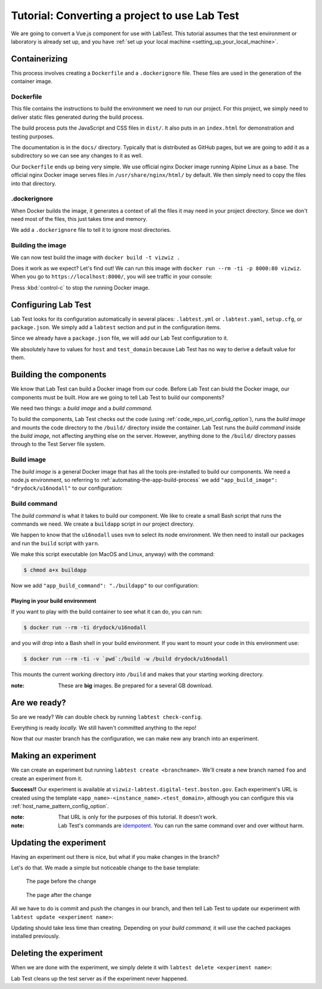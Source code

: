 ==============================================
Tutorial: Converting a project to use Lab Test
==============================================

We are going to convert a Vue.js component for use with LabTest. This tutorial assumes that the test environment or laboratory is already set up, and you have :ref:`set up your local machine <setting_up_your_local_machine>`.

.. _tutorial_containerizing:

Containerizing
==============

This process involves creating a ``Dockerfile`` and a ``.dockerignore`` file. These files are used in the generation of the container image.

Dockerfile
----------

This file contains the instructions to build the environment we need to run our project. For this project, we simply need to deliver static files generated during the build process.

The build process puts the JavaScript and CSS files in ``dist/``\ . It also puts in an ``index.html`` for demonstration and testing purposes.

The documentation is in the ``docs/`` directory. Typically that is distributed as GitHub pages, but we are going to add it as a subdirectory so we can see any changes to it as well.

Our ``Dockerfile`` ends up being very simple. We use official nginx Docker image running Alpine Linux as a base. The official nginx Docker image serves files in ``/usr/share/nginx/html/`` by default. We then simply need to copy the files into that directory.

.. code-block:: docker
    :caption: ``Dockerfile``

    FROM nginx:alpine
    COPY dist/* /usr/share/nginx/html/
    COPY docs /usr/share/nginx/html/docs

.dockerignore
-------------

When Docker builds the image, it generates a context of all the files it may need in your project directory. Since we don't need most of the files, this just takes time and memory.

We add a ``.dockerignore`` file to tell it to ignore most directories.

.. code-block:: none
    :caption: ``.dockerignore``

    build
    config
    node_modules
    src
    static
    test


Building the image
------------------

We can now test build the image with ``docker build -t vizwiz .``

.. code-block:: console
    :caption: Building the Docker image

    $ docker build -t vizwiz .
    Sending build context to Docker daemon  9.862MB
    Step 1/3 : FROM nginx:alpine
    alpine: Pulling from library/nginx
    Digest: sha256:3a44395131c5a9704417d19ab4c8d6cb104013659f5babb2f1c632e789588196
    Status: Downloaded newer image for nginx:alpine
     ---> ebe2c7c61055
    Step 2/3 : COPY dist/* /usr/share/nginx/html/
     ---> 9e7809fa48f3
    Step 3/3 : COPY docs /usr/share/nginx/html/docs
     ---> 19f6f03422e0
    Successfully built 19f6f03422e0
    Successfully tagged vizwiz:latest

Does it work as we expect? Let's find out! We can run this image with ``docker run --rm -ti -p 8000:80 vizwiz``\ . When you go to ``https://localhost:8000/``\ , you will see traffic in your console:

.. code-block:: console
    :caption: Running the new Docker image

    $ docker run --rm -ti -p 8000:80 vizwiz
    172.17.0.1 - - [05/May/2018:13:08:48 +0000] "GET / HTTP/1.1" 200 3087 "-" "Mozilla/5.0 (Macintosh; Intel Mac OS X 10_13_4) AppleWebKit/537.36 (KHTML, like Gecko) Chrome/66.0.3359.139 Safari/537.36" "-"
    172.17.0.1 - - [05/May/2018:13:08:48 +0000] "GET /vizwiz.min.css HTTP/1.1" 200 242784 "http://localhost:8000/" "Mozilla/5.0 (Macintosh; Intel Mac OS X 10_13_4) AppleWebKit/537.36 (KHTML, like Gecko) Chrome/66.0.3359.139 Safari/537.36" "-"
    172.17.0.1 - - [05/May/2018:13:08:48 +0000] "GET /vizwiz.min.js HTTP/1.1" 200 353723 "http://localhost:8000/" "Mozilla/5.0 (Macintosh; Intel Mac OS X 10_13_4) AppleWebKit/537.36 (KHTML, like Gecko) Chrome/66.0.3359.139 Safari/537.36" "-"

Press :kbd:`control-c` to stop the running Docker image.

Configuring Lab Test
====================

Lab Test looks for its configuration automatically in several places: ``.labtest.yml`` or ``.labtest.yaml``\ , ``setup.cfg``\ , or ``package.json``\ . We simply add a ``labtest`` section and put in the configuration items.

Since we already have a ``package.json`` file, we will add our Lab Test configuration to it.

.. code-block:: javascript
    :caption: Part of VizWiz's ``package.json`` file

    {
      "name": "vizwiz",
      "version": "1.0.0",
      "description": "A data visualization widget library",
      // other stuff here
      "labtest": {
        "app_name": "vizwiz",
        "host": "test",
        "use_ssh_config": true,
        "test_domain": "digital-test.boston.gov",
        "code_repo_url": "git@github.com:CityOfBoston/vizwiz.git"
      }
    }

We absolutely have to values for ``host`` and ``test_domain`` because Lab Test has no way to derive a default value for them.

Building the components
=======================

We know that Lab Test can build a Docker image from our code. Before Lab Test can biuld the Docker image, our components must be built. How are we going to tell Lab Test to build our components?

We need two things: a *build image* and a *build command.*

To build the components, Lab Test checks out the code (using :ref:`code_repo_url_config_option`), runs the *build image* and mounts the code directory to the ``/build/`` directory inside the container. Lab Test runs the *build command*  inside the *build image,* not affecting anything else on the server. However, anything done to the ``/build/`` directory passes through to the Test Server file system.


Build image
-----------

The *build image* is a general Docker image that has all the tools pre-installed to build our components. We need a node.js environment, so referring to :ref:`automating-the-app-build-process` we add ``"app_build_image": "drydock/u16nodall"`` to our configuration:

.. code-block:: javascript
    :caption: Adding ``app_build_image`` to ``package.json``

    {
      "name": "vizwiz",
      "version": "1.0.0",
      "description": "A data visualization widget library",
      // other stuff here
      "labtest": {
        "app_name": "vizwiz",
        "host": "test",
        "use_ssh_config": true,
        "test_domain": "digital-test.boston.gov",
        "code_repo_url": "git@github.com:CityOfBoston/vizwiz.git",
        "app_build_image": "drydock/u16nodall"
      }
    }


Build command
-------------

The *build command* is what it takes to build our component. We like to create a small Bash script that runs the commands we need. We create a ``buildapp`` script in our project directory.

.. code-block:: bash
    :caption: The ``buildapp`` script

    #!/bin/bash

    nvm use 8
    yarn install
    yarn run build

We happen to know that the ``u16nodall`` uses ``nvm`` to select its node environment. We then need to install our packages and run the ``build`` script with ``yarn``\ .

We make this script executable (on MacOS and Linux, anyway) with the command:

.. code-block:: console

    $ chmod a+x buildapp

Now we add ``"app_build_command": "./buildapp"`` to our configuration:

.. code-block:: javascript
    :caption: Adding ``app_build_command`` to ``package.json``

    {
      "name": "vizwiz",
      "version": "1.0.0",
      "description": "A data visualization widget library",
      // other stuff here
      "labtest": {
        "app_name": "vizwiz",
        "host": "test",
        "use_ssh_config": true,
        "test_domain": "digital-test.boston.gov",
        "code_repo_url": "git@github.com:CityOfBoston/vizwiz.git",
        "app_build_image": "drydock/u16nodall",
        "app_build_command": "./buildapp"
      }
    }


Playing in your build environment
~~~~~~~~~~~~~~~~~~~~~~~~~~~~~~~~~

If you want to play with the build container to see what it can do, you can run:

.. code-block:: console

    $ docker run --rm -ti drydock/u16nodall

and you will drop into a Bash shell in your build environment. If you want to mount your code in this environment use:

.. code-block:: console

    $ docker run --rm -ti -v `pwd`:/build -w /build drydock/u16nodall

This mounts the current working directory into ``/build`` and makes that your starting working directory.

:note: These are **big** images. Be prepared for a several GB download.


Are we ready?
=============

So are we ready? We can double check by running ``labtest check-config``\ .

.. code-block:: console
    :caption: Running the ``labtest check-config`` command

    $ labtest check-config
    The configuration is valid.

    Configuration:
      build_provider: default
      verbose: False
      app_name: vizwiz
      environment: []
      container_build_command: docker build -t $APP_NAME/$INSTANCE_NAME --build-arg RELEASE=$RELEASE --build-arg APP_NAME=$APP_NAME --build-arg BRANCH_NAME=$BRANCH_NAME --build-arg INSTANCE_NAME=$INSTANCE_NAME .
      host: test
      app_build_command: ./buildapp
      test_domain: digital-test.boston.gov
      docker_image_pattern: %(APP_NAME)s/%(INSTANCE_NAME)s:latest
      app_build_image: drydock/u16nodall
      use_ssh_config: True
      config_file_path: /Users/coordt/Projects/vizwiz/package.json
      code_repo_url: git@github.com:CityOfBoston/vizwiz.git
      host_name_pattern: %(APP_NAME)s-%(INSTANCE_NAME)s
      container_provider: local

Everything is ready *locally.* We still haven't committed anything to the repo!

.. code-block:: console
    :caption: Adding the new stuff to the repo

    $ git add package.json buildapp Dockerfile .dockerignore
    $ git commit -m"Added labtest stuff"
    [labtest 488ea92] Added labtest stuff
     4 files changed, 23 insertions(+)
     create mode 100644 .dockerignore
     create mode 100644 Dockerfile
     create mode 100755 buildapp
    $ git push
    Counting objects: 6, done.
    Delta compression using up to 8 threads.
    Compressing objects: 100% (5/5), done.
    Writing objects: 100% (6/6), 784 bytes | 0 bytes/s, done.
    Total 6 (delta 2), reused 0 (delta 0)
    remote: Resolving deltas: 100% (2/2), completed with 2 local objects.
    To github.com:CityOfBoston/vizwiz.git

Now that our master branch has the configuration, we can make new any branch into an experiment.

Making an experiment
====================

We can create an experiment but running ``labtest create <branchname>``\ . We'll create a new branch named ``foo`` and create an experiment from it.

.. code-block:: console
    :caption: Running the ``labtest create`` command

    $ git checkout -b foo
    Switched to a new branch 'foo'
    $ git push
    Total 0 (delta 0), reused 0 (delta 0)
    To github.com:CityOfBoston/vizwiz.git
     * [new branch]      foo -> foo
    $ labtest create foo
    [test] Executing task 'create_instance'
    Building the application using drydock/u16nodall and ./buildapp.
    [test] put: <file obj> -> /testing/vizwiz/foo/docker-build
    [test] put: <file obj> -> /testing/vizwiz/foo/test.env
    [test] put: <file obj> -> /tmp/vizwiz-foo.service

    Your experiment is available at: vizwiz-foo.digital-test.boston.gov

**Success!!** Our experiment is available at ``vizwiz-labtest.digital-test.boston.gov``\ . Each experiment's URL is created using the template ``<app_name>-<instance_name>.<test_domain>``\ , although you can configure this via :ref:`host_name_pattern_config_option`.

:note: That URL is only for the purposes of this tutorial. It doesn't work.

:note: Lab Test's commands are `idempotent`_. You can run the same command over and over without harm.

.. _idempotent: https://en.wikipedia.org/wiki/Idempotence


Updating the experiment
=======================

Having an experiment out there is nice, but what if you make changes in the branch?

Let's do that. We made a simple but noticeable change to the base template:

.. figure::  images/tutorial-before.png
    :alt: The page before the change

    The page before the change

.. figure::  images/tutorial-after.png
    :alt: The page after the change

    The page after the change

All we have to do is commit and push the changes in our branch, and then tell Lab Test to update our experiment with ``labtest update <experiment name>``\ :

.. code-block:: console
    :caption:   Modifying VizWiz and updating the experiment

    $ git add index-template.html
    $ git commit -m"Updating for lab test tutorial"
    [labtest bd5d845] Updating for lab test tutorial
     1 file changed, 1 insertion(+), 1 deletion(-)
    $ git push
    Counting objects: 3, done.
    Delta compression using up to 8 threads.
    Compressing objects: 100% (3/3), done.
    Writing objects: 100% (3/3), 312 bytes | 0 bytes/s, done.
    Total 3 (delta 2), reused 0 (delta 0)
    remote: Resolving deltas: 100% (2/2), completed with 2 local objects.
    To github.com:CityOfBoston/vizwiz.git
       ff97119..bd5d845  foo -> foo
    $ labtest update foo
    [test] Executing task 'update_instance'
    Building the application using drydock/u16nodall and ./buildapp.
    [test] put: <file obj> -> /testing/vizwiz/foo/docker-build
    [test] put: <file obj> -> /testing/vizwiz/foo/test.env

Updating should take less time than creating. Depending on your *build command,* it will use the cached packages installed previously.

Deleting the experiment
=======================

When we are done with the experiment, we simply delete it with ``labtest delete <experiment name>``\ :

.. code-block:: console
    :caption: Deleting an experiment

    $ labtest delete foo
    [test] Executing task 'delete_instance'

Lab Test cleans up the test server as if the experiment never happened.
